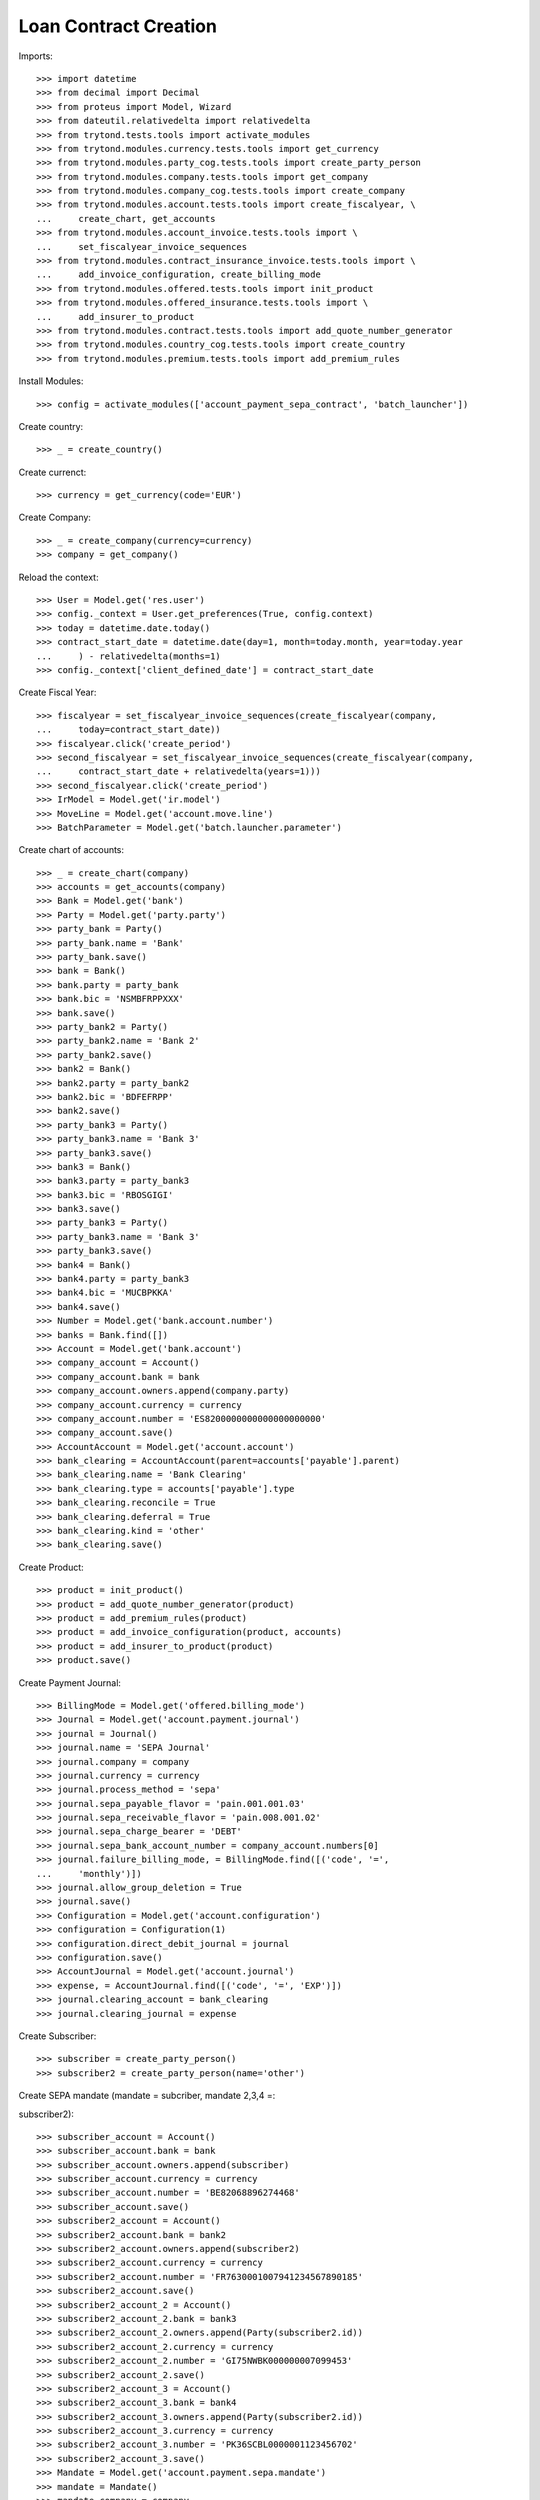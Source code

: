 =======================
Loan Contract Creation
=======================

Imports::

    >>> import datetime
    >>> from decimal import Decimal
    >>> from proteus import Model, Wizard
    >>> from dateutil.relativedelta import relativedelta
    >>> from trytond.tests.tools import activate_modules
    >>> from trytond.modules.currency.tests.tools import get_currency
    >>> from trytond.modules.party_cog.tests.tools import create_party_person
    >>> from trytond.modules.company.tests.tools import get_company
    >>> from trytond.modules.company_cog.tests.tools import create_company
    >>> from trytond.modules.account.tests.tools import create_fiscalyear, \
    ...     create_chart, get_accounts
    >>> from trytond.modules.account_invoice.tests.tools import \
    ...     set_fiscalyear_invoice_sequences
    >>> from trytond.modules.contract_insurance_invoice.tests.tools import \
    ...     add_invoice_configuration, create_billing_mode
    >>> from trytond.modules.offered.tests.tools import init_product
    >>> from trytond.modules.offered_insurance.tests.tools import \
    ...     add_insurer_to_product
    >>> from trytond.modules.contract.tests.tools import add_quote_number_generator
    >>> from trytond.modules.country_cog.tests.tools import create_country
    >>> from trytond.modules.premium.tests.tools import add_premium_rules

Install Modules::

    >>> config = activate_modules(['account_payment_sepa_contract', 'batch_launcher'])

Create country::

    >>> _ = create_country()

Create currenct::

    >>> currency = get_currency(code='EUR')

Create Company::

    >>> _ = create_company(currency=currency)
    >>> company = get_company()

Reload the context::

    >>> User = Model.get('res.user')
    >>> config._context = User.get_preferences(True, config.context)
    >>> today = datetime.date.today()
    >>> contract_start_date = datetime.date(day=1, month=today.month, year=today.year
    ...     ) - relativedelta(months=1)
    >>> config._context['client_defined_date'] = contract_start_date

Create Fiscal Year::

    >>> fiscalyear = set_fiscalyear_invoice_sequences(create_fiscalyear(company,
    ...     today=contract_start_date))
    >>> fiscalyear.click('create_period')
    >>> second_fiscalyear = set_fiscalyear_invoice_sequences(create_fiscalyear(company,
    ...     contract_start_date + relativedelta(years=1)))
    >>> second_fiscalyear.click('create_period')
    >>> IrModel = Model.get('ir.model')
    >>> MoveLine = Model.get('account.move.line')
    >>> BatchParameter = Model.get('batch.launcher.parameter')

Create chart of accounts::

    >>> _ = create_chart(company)
    >>> accounts = get_accounts(company)
    >>> Bank = Model.get('bank')
    >>> Party = Model.get('party.party')
    >>> party_bank = Party()
    >>> party_bank.name = 'Bank'
    >>> party_bank.save()
    >>> bank = Bank()
    >>> bank.party = party_bank
    >>> bank.bic = 'NSMBFRPPXXX'
    >>> bank.save()
    >>> party_bank2 = Party()
    >>> party_bank2.name = 'Bank 2'
    >>> party_bank2.save()
    >>> bank2 = Bank()
    >>> bank2.party = party_bank2
    >>> bank2.bic = 'BDFEFRPP'
    >>> bank2.save()
    >>> party_bank3 = Party()
    >>> party_bank3.name = 'Bank 3'
    >>> party_bank3.save()
    >>> bank3 = Bank()
    >>> bank3.party = party_bank3
    >>> bank3.bic = 'RBOSGIGI'
    >>> bank3.save()
    >>> party_bank3 = Party()
    >>> party_bank3.name = 'Bank 3'
    >>> party_bank3.save()
    >>> bank4 = Bank()
    >>> bank4.party = party_bank3
    >>> bank4.bic = 'MUCBPKKA'
    >>> bank4.save()
    >>> Number = Model.get('bank.account.number')
    >>> banks = Bank.find([])
    >>> Account = Model.get('bank.account')
    >>> company_account = Account()
    >>> company_account.bank = bank
    >>> company_account.owners.append(company.party)
    >>> company_account.currency = currency
    >>> company_account.number = 'ES8200000000000000000000'
    >>> company_account.save()
    >>> AccountAccount = Model.get('account.account')
    >>> bank_clearing = AccountAccount(parent=accounts['payable'].parent)
    >>> bank_clearing.name = 'Bank Clearing'
    >>> bank_clearing.type = accounts['payable'].type
    >>> bank_clearing.reconcile = True
    >>> bank_clearing.deferral = True
    >>> bank_clearing.kind = 'other'
    >>> bank_clearing.save()

Create Product::

    >>> product = init_product()
    >>> product = add_quote_number_generator(product)
    >>> product = add_premium_rules(product)
    >>> product = add_invoice_configuration(product, accounts)
    >>> product = add_insurer_to_product(product)
    >>> product.save()

Create Payment Journal::

    >>> BillingMode = Model.get('offered.billing_mode')
    >>> Journal = Model.get('account.payment.journal')
    >>> journal = Journal()
    >>> journal.name = 'SEPA Journal'
    >>> journal.company = company
    >>> journal.currency = currency
    >>> journal.process_method = 'sepa'
    >>> journal.sepa_payable_flavor = 'pain.001.001.03'
    >>> journal.sepa_receivable_flavor = 'pain.008.001.02'
    >>> journal.sepa_charge_bearer = 'DEBT'
    >>> journal.sepa_bank_account_number = company_account.numbers[0]
    >>> journal.failure_billing_mode, = BillingMode.find([('code', '=',
    ...     'monthly')])
    >>> journal.allow_group_deletion = True
    >>> journal.save()
    >>> Configuration = Model.get('account.configuration')
    >>> configuration = Configuration(1)
    >>> configuration.direct_debit_journal = journal
    >>> configuration.save()
    >>> AccountJournal = Model.get('account.journal')
    >>> expense, = AccountJournal.find([('code', '=', 'EXP')])
    >>> journal.clearing_account = bank_clearing
    >>> journal.clearing_journal = expense

Create Subscriber::

    >>> subscriber = create_party_person()
    >>> subscriber2 = create_party_person(name='other')

Create SEPA mandate (mandate = subcriber, mandate 2,3,4 =::


subscriber2)::

    >>> subscriber_account = Account()
    >>> subscriber_account.bank = bank
    >>> subscriber_account.owners.append(subscriber)
    >>> subscriber_account.currency = currency
    >>> subscriber_account.number = 'BE82068896274468'
    >>> subscriber_account.save()
    >>> subscriber2_account = Account()
    >>> subscriber2_account.bank = bank2
    >>> subscriber2_account.owners.append(subscriber2)
    >>> subscriber2_account.currency = currency
    >>> subscriber2_account.number = 'FR7630001007941234567890185'
    >>> subscriber2_account.save()
    >>> subscriber2_account_2 = Account()
    >>> subscriber2_account_2.bank = bank3
    >>> subscriber2_account_2.owners.append(Party(subscriber2.id))
    >>> subscriber2_account_2.currency = currency
    >>> subscriber2_account_2.number = 'GI75NWBK000000007099453'
    >>> subscriber2_account_2.save()
    >>> subscriber2_account_3 = Account()
    >>> subscriber2_account_3.bank = bank4
    >>> subscriber2_account_3.owners.append(Party(subscriber2.id))
    >>> subscriber2_account_3.currency = currency
    >>> subscriber2_account_3.number = 'PK36SCBL0000001123456702'
    >>> subscriber2_account_3.save()
    >>> Mandate = Model.get('account.payment.sepa.mandate')
    >>> mandate = Mandate()
    >>> mandate.company = company
    >>> mandate.party = subscriber
    >>> mandate.account_number = subscriber_account.numbers[0]
    >>> mandate.identification = 'MANDATE'
    >>> mandate.type = 'recurrent'
    >>> mandate.signature_date = contract_start_date
    >>> mandate.save()
    >>> mandate.click('request')
    >>> mandate.click('validate_mandate')
    >>> mandate2 = Mandate()
    >>> mandate2.company = company
    >>> mandate2.party = subscriber2
    >>> mandate2.account_number = subscriber2_account.numbers[0]
    >>> mandate2.identification = 'MANDATE 2'
    >>> mandate2.type = 'recurrent'
    >>> mandate2.signature_date = contract_start_date
    >>> mandate2.save()
    >>> mandate2.click('request')
    >>> mandate2.click('validate_mandate')
    >>> mandate3 = Mandate()
    >>> mandate3.company = company
    >>> mandate3.party = subscriber2
    >>> mandate3.account_number = subscriber2_account_2.numbers[0]
    >>> mandate3.identification = 'mandate 3'
    >>> mandate3.type = 'recurrent'
    >>> mandate3.signature_date = contract_start_date
    >>> mandate3.save()
    >>> mandate3.click('request')
    >>> mandate3.click('validate_mandate')
    >>> mandate4 = Mandate()
    >>> mandate4.company = company
    >>> mandate4.party = subscriber2
    >>> mandate4.account_number = subscriber2_account_3.numbers[0]
    >>> mandate4.identification = 'mandate 4'
    >>> mandate4.type = 'recurrent'
    >>> mandate4.signature_date = contract_start_date
    >>> mandate4.save()
    >>> mandate4.click('request')
    >>> mandate4.click('validate_mandate')

Create Contract::

    >>> monthly, = BillingMode.find([
    ...         ('code', '=', 'monthly_direct_debit'), ('direct_debit', '=', True)])
    >>> monthly_manual, = BillingMode.find([
    ...         ('code', '=', 'monthly'), ('direct_debit', '=', False)])
    >>> PaymentTerm = Model.get('account.invoice.payment_term')
    >>> payment_term_percent = PaymentTerm(name='Term percent')
    >>> line = payment_term_percent.lines.new(type='percent', ratio=Decimal('.5'))
    >>> delta = line.relativedeltas.new(days=0)
    >>> line = payment_term_percent.lines.new(type='remainder')
    >>> delta = line.relativedeltas.new(days=15)
    >>> payment_term_percent.save()
    >>> monthly_percent = create_billing_mode('monthly',
    ...     payment_term_percent.id, direct_debit=True, code='monthly_percent')
    >>> product.billing_modes.append(monthly_percent)
    >>> product.save()
    >>> Contract = Model.get('contract')
    >>> ContractPremium = Model.get('contract.premium')
    >>> BillingInformation = Model.get('contract.billing_information')
    >>> contract = Contract()
    >>> contract.company = company
    >>> contract.subscriber = subscriber
    >>> contract.start_date = contract_start_date
    >>> contract.product = product

Remove default billing mode::

    >>> bool(contract.billing_informations.pop(0))
    True

Add billing information with monthly billing monde and mandate::


 as sepa mandate::

    >>> contract.billing_informations.append(BillingInformation(date=None,
    ...         billing_mode=monthly,
    ...         payment_term=monthly.allowed_payment_terms[0],
    ...         payer=subscriber,
    ...         direct_debit_day=5,
    ...         sepa_mandate=mandate))
    >>> contract.contract_number = '123456789'
    >>> contract.billing_informations[0].direct_debit_account = \
    ...     mandate.account_number.account
    >>> contract.save()
    >>> Wizard('contract.activate', models=[contract]).execute('apply')
    >>> contract2 = Contract()
    >>> contract2.company = company
    >>> contract2.subscriber = subscriber2
    >>> contract2.start_date = contract_start_date
    >>> contract2.product = product

Remove default billing mode::

    >>> bool(contract2.billing_informations.pop(0))
    True

Add billing information with monthly billing monde and mandate2::


 as sepa mandate::

    >>> contract2.billing_informations.append(BillingInformation(date=None,
    ...         billing_mode=monthly_percent,
    ...         payment_term=monthly_percent.allowed_payment_terms[0],
    ...         payer=subscriber2,
    ...         direct_debit_day=5,
    ...         sepa_mandate=mandate2))
    >>> contract2.contract_number = '123456780'
    >>> contract2.billing_informations[0].direct_debit_account = \
    ...     mandate2.account_number.account
    >>> contract2.save()
    >>> Wizard('contract.activate', models=[contract2]).execute('apply')

Create invoices::

    >>> until_date = contract_start_date + relativedelta(months=1)
    >>> generate_invoice = Wizard('contract.do_invoice', models=[contract])
    >>> generate_invoice.form.up_to_date = until_date
    >>> generate_invoice.execute('invoice')
    >>> contract.reload()
    >>> contract_invoices = contract.invoices
    >>> len(contract_invoices) == 2
    True
    >>> contract_invoice_2, contract_invoice = contract_invoices
    >>> generate_contract_2_invoice = Wizard('contract.do_invoice', models=[contract2])
    >>> generate_contract_2_invoice.form.up_to_date = until_date
    >>> generate_contract_2_invoice.execute('invoice')
    >>> contract_invoices2 = contract2.invoices
    >>> contract_2_invoice_2, contract_2_invoice = contract_invoices2

Post contract invoices::

    >>> contract_invoice.invoice.click('post')
    >>> contract_invoice_2.invoice.click('post')
    >>> contract_invoice_2.invoice.save()
    >>> contract_2_invoice.invoice.click('post')
    >>> contract_2_invoice_2.invoice.click('post')
    >>> contract_2_invoice_2.invoice.save()

Because the current billing information on the contract has::


For now we have a sepa mandate on the contract_invoice_2.::

    >>> contract_invoice_2.invoice.sepa_mandate == mandate
    True

Because the current billing information on the contract has a::


For now we have a sepa mandate on the contract_2_invoice_2.::


We'll add a billing information without sepa mandate later.::

    >>> contract_2_invoice_2.invoice.sepa_mandate == mandate2
    True

Add a billing information at the contract_invoice_2 payment date::


without SEPA mandate.::


So the related invoice will not have a sepa mandate defined.::

    >>> billing_information_no_sepa = BillingInformation(
    ...     date=contract_invoice_2.invoice.lines_to_pay[0].payment_date,
    ...     billing_mode=monthly_manual,
    ...     payment_term=monthly_manual.allowed_payment_terms[0],
    ...     payer=subscriber,
    ...     sepa_mandate=None)
    >>> contract.billing_informations.append(billing_information_no_sepa)
    >>> contract.save()
    >>> contract_invoice_2.reload()

Add a billing information at the contract_2_invoice_2 payment date::


without SEPA mandate.::


So the related invoice will not have a sepa mandate defined.::

    >>> billing_information_no_sepa_2 = BillingInformation(
    ...         date=contract_2_invoice_2.invoice.lines_to_pay[0].payment_date,
    ...         billing_mode=monthly_manual,
    ...         payment_term=monthly_manual.allowed_payment_terms[0],
    ...         payer=subscriber2,
    ...         contract=contract2,
    ...         direct_debit=False,
    ...         sepa_mandate=None)
    >>> billing_information_no_sepa_2.save()
    >>> contract2.reload()
    >>> contract_2_invoice_2.reload()
    >>> contract_invoice.invoice.sepa_mandate == mandate
    True
    >>> contract_2_invoice.invoice.sepa_mandate == mandate2
    True
    >>> contract_invoice_2.invoice.sepa_mandate is None
    True
    >>> contract_2_invoice_2.invoice.sepa_mandate is None
    True

Set a sepa mandate on the billing_information_no_sepa to generate::


a SEPA payment::

    >>> billing_information_no_sepa.billing_mode = monthly
    >>> billing_information_no_sepa.payment_term = monthly.allowed_payment_terms[0]
    >>> billing_information_no_sepa.direct_debit_day = 5
    >>> billing_information_no_sepa.sepa_mandate = mandate
    >>> billing_information_no_sepa.direct_debit_account = \
    ...     mandate.account_number.account
    >>> billing_information_no_sepa.save()
    >>> contract.reload()
    >>> contract_invoice_2.reload()

Generate SEPA payment for the  contract_invoice_2 (1 line, 1::


payment)::

    >>> create_payment = Wizard('account.payment.creation')
    >>> create_payment.form.party = contract.subscriber
    >>> create_payment.form.kind = 'receivable'
    >>> create_payment.form.payment_date = \
    ...     contract_invoice_2.invoice.lines_to_pay[0].payment_date
    >>> create_payment.form.free_motive = True
    >>> create_payment.form.journal = journal
    >>> for line in [x for x in contract_invoice_2.invoice.move.lines
    ...         if x.account.kind == 'receivable']:
    ...     line._parent = None
    ...     line._parent_field_name = None
    ...     line._parent_name = None
    ...     create_payment.form.lines_to_pay.append(line)
    >>> create_payment.form.description = "test"
    >>> create_payment.form.bank_account = mandate.account_number.account

Create warning to simulate clicking yes::

    >>> User = Model.get('res.user')
    >>> Warning = Model.get('res.user.warning')
    >>> warning = Warning()
    >>> warning.always = False
    >>> warning.user = User(1)
    >>> warning.name = 'updating_payment_date_%s' % ('account.move.line,' +
    ...     str(line.id))
    >>> warning.save()
    >>> create_payment.execute('create_payments')

A single payment should be created::

    >>> Payment = Model.get('account.payment')
    >>> payment, = Payment.find([()])

We remove sepa mandate on the billing information::


used to generate the previous payment just before processing it::

    >>> billing_information_no_sepa.billing_mode = monthly_manual
    >>> billing_information_no_sepa.payment_term = \
    ...     monthly_manual.allowed_payment_terms[0]
    >>> billing_information_no_sepa.direct_debit_day = None
    >>> billing_information_no_sepa.sepa_mandate = None
    >>> billing_information_no_sepa.direct_debit_account = None
    >>> billing_information_no_sepa.save()
    >>> process_payment = Wizard('account.payment.process', [payment])
    >>> process_payment.execute('pre_process')

Billing information sepa mandate has been set to None again::


But there is a payment with the previous sepa mandate.::


So the sepa_mandate on both the invoice and the line_to_pay will::


not be None but the same mandate of the payment::

    >>> payment.sepa_mandate.id == contract_invoice_2.invoice.sepa_mandate.id == \
    ...     contract_invoice_2.invoice.lines_to_pay[0].sepa_mandate.id == mandate.id
    True

Check that removing the payment date on the line removes the::


sepa mandate on the line and the invoice:::

    >>> save_payment_date = contract_invoice_2.invoice.lines_to_pay[0].payment_date
    >>> contract_invoice_2.invoice.lines_to_pay[0].payment_date = None
    >>> contract_invoice_2.invoice.lines_to_pay[0].save()
    >>> contract_invoice_2.invoice.lines_to_pay[0].reload()
    >>> contract_invoice_2.invoice.reload()
    >>> contract_invoice_2.invoice.lines_to_pay[0].sepa_mandate == \
    ...     contract_invoice_2.invoice.sepa_mandate == None
    True

Restore the payment date::

    >>> contract_invoice_2.invoice.lines_to_pay[0].payment_date = save_payment_date
    >>> contract_invoice_2.invoice.lines_to_pay[0].save()
    >>> contract_invoice_2.invoice.lines_to_pay[0].reload()
    >>> contract_invoice_2.invoice.reload()

Delete payments::

    >>> payment.click('approve')
    >>> payment.click('draft')
    >>> payment = Payment(payment.id)
    >>> payment.delete()

Deleting the payment will remove the sepa mandate on the line::

    >>> contract_invoice_2.reload()
    >>> contract_invoice_2.invoice.lines_to_pay[0].sepa_mandate is None
    True
    >>> contract_invoice_2.invoice.sepa_mandate is None
    True

Set billing information sepa mandate to mandate 3::


At the date of the payment_date of the lines_to_pay[1]::


So the sepa_mandate for lines_to_pay[0] must still be None and::


the lines_to_pay[1]::

    >>> billing_information_no_sepa_2 = BillingInformation(
    ...         date=contract_2_invoice_2.invoice.lines_to_pay[1].payment_date,
    ...         billing_mode=monthly_percent,
    ...         payment_term=monthly_percent.allowed_payment_terms[0],
    ...         direct_debit_day=5,
    ...         payer=subscriber2,
    ...         contract=contract2,
    ...         direct_debit=True,
    ...         sepa_mandate=mandate3)
    >>> billing_information_no_sepa_2.direct_debit_account = \
    ...     mandate3.account_number.account
    >>> billing_information_no_sepa_2.save()
    >>> contract2.reload()
    >>> contract_2_invoice_2.reload()
    >>> contract_2_invoice_2.invoice.lines_to_pay[0].sepa_mandate is None
    True
    >>> contract_2_invoice_2.invoice.lines_to_pay[1].sepa_mandate.id == mandate3.id
    True

We get the first line to pay after today, which is lines_to_pay[0]::


with no sepa mandate::

    >>> contract_2_invoice_2.invoice.sepa_mandate is None
    True
    >>> config._context['client_defined_date'] = \
    ...     contract_2_invoice_2.invoice.lines_to_pay[1].payment_date
    >>> contract_2_invoice_2.reload()
    >>> contract_2_invoice_2.invoice.sepa_mandate.id == mandate3.id
    True
    >>> future_billing_information = BillingInformation(
    ...     date=contract_2_invoice_2.invoice.lines_to_pay[1].payment_date +
    ...     relativedelta(months=3),
    ...     billing_mode=monthly_percent,
    ...     payment_term=monthly_percent.allowed_payment_terms[0],
    ...     payer=subscriber2,
    ...     direct_debit_day=5,
    ...     sepa_mandate=mandate4)
    >>> contract2.billing_informations.append(future_billing_information)
    >>> future_billing_information.direct_debit_account = \
    ...     mandate4.account_number.account
    >>> contract2.save()
    >>> create_batch, = IrModel.find([('model', '=', 'account.payment.create')])
    >>> launcher = Wizard('batch.launcher')
    >>> launcher.form.batch = create_batch
    >>> launcher.form.treatment_date = \
    ...     contract_2_invoice_2.invoice.lines_to_pay[1].payment_date
    >>> for i in xrange(0, len(launcher.form.parameters)):
    ...     if launcher.form.parameters[i].code == 'journal_methods':
    ...         launcher.form.parameters[i].value = 'sepa'
    ...     elif launcher.form.parameters[i].code == 'payment_kind':
    ...         launcher.form.parameters[i].value = 'receivable'
    >>> launcher.execute('process')
    >>> contract_2_invoice_2.reload()

A payment should be created::

    >>> Payment = Model.get('account.payment')
    >>> payments = Payment.find([('line', 'in',
    ...             [x.id for x in contract_2_invoice_2.invoice.lines_to_pay])])
    >>> all([p.state == 'approved' for p in payments])
    True
    >>> len(payments) == 2
    True
    >>> payments[0].sepa_mandate == payments[1].sepa_mandate == mandate3
    True

Run the batch in the future to process payments at the::


future_billing_information.date + 3 days date.::


Payment date on lines must be re-set and so on, the sepa_mandate::


 on the invoice line.::

    >>> future_date = future_billing_information.date + relativedelta(days=3)
    >>> config._context['client_defined_date'] = future_date
    >>> launcher = Wizard('batch.launcher')
    >>> process_batch, = IrModel.find([('model', '=', 'account.payment.process')])
    >>> launcher.form.batch = process_batch
    >>> launcher.form.treatment_date = future_date
    >>> for i in xrange(0, len(launcher.form.parameters)):
    ...     if launcher.form.parameters[i].code == 'journal_methods':
    ...         launcher.form.parameters[i].value = 'sepa'
    ...     elif launcher.form.parameters[i].code == 'payment_kind':
    ...         launcher.form.parameters[i].value = 'receivable'
    >>> launcher.form.parameters.append(BatchParameter(code='cache_size',
    ...         value='100'))
    >>> launcher.execute('process')
    >>> payments = Payment.find([('line', 'in',
    ...             [x.id for x in contract_2_invoice_2.invoice.lines_to_pay])])
    >>> all([x.state == 'processing' for x in payments])
    True

Despite the sepa_mandate changed on the future billing info,::


the sepa mandate on the payment should be still the mandate3.::


This is the expected behavior.::

    >>> all([x.sepa_mandate == mandate3 for x in payments])
    True
